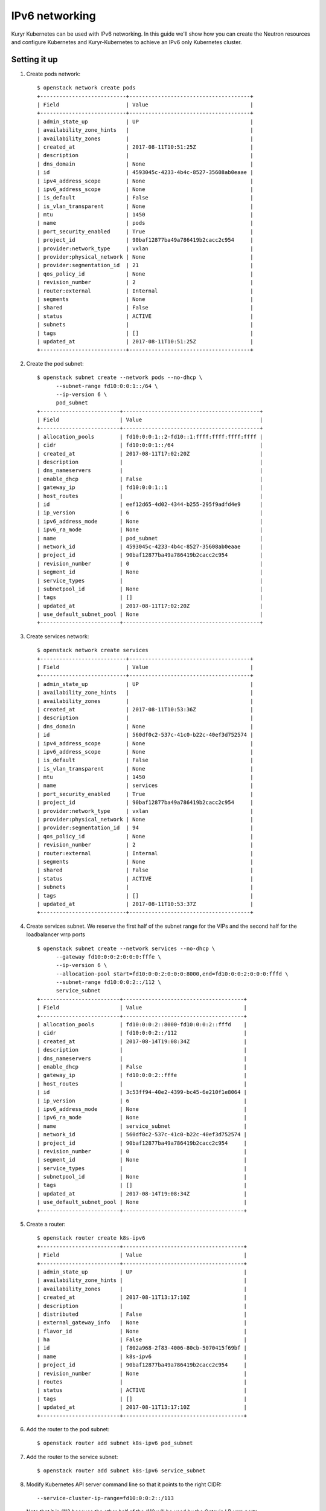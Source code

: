 IPv6 networking
===============

Kuryr Kubernetes can be used with IPv6 networking. In this guide we'll show how
you can create the Neutron resources and configure Kubernetes and
Kuryr-Kubernetes to achieve an IPv6 only Kubernetes cluster.

Setting it up
-------------

#. Create pods network::

    $ openstack network create pods
    +---------------------------+--------------------------------------+
    | Field                     | Value                                |
    +---------------------------+--------------------------------------+
    | admin_state_up            | UP                                   |
    | availability_zone_hints   |                                      |
    | availability_zones        |                                      |
    | created_at                | 2017-08-11T10:51:25Z                 |
    | description               |                                      |
    | dns_domain                | None                                 |
    | id                        | 4593045c-4233-4b4c-8527-35608ab0eaae |
    | ipv4_address_scope        | None                                 |
    | ipv6_address_scope        | None                                 |
    | is_default                | False                                |
    | is_vlan_transparent       | None                                 |
    | mtu                       | 1450                                 |
    | name                      | pods                                 |
    | port_security_enabled     | True                                 |
    | project_id                | 90baf12877ba49a786419b2cacc2c954     |
    | provider:network_type     | vxlan                                |
    | provider:physical_network | None                                 |
    | provider:segmentation_id  | 21                                   |
    | qos_policy_id             | None                                 |
    | revision_number           | 2                                    |
    | router:external           | Internal                             |
    | segments                  | None                                 |
    | shared                    | False                                |
    | status                    | ACTIVE                               |
    | subnets                   |                                      |
    | tags                      | []                                   |
    | updated_at                | 2017-08-11T10:51:25Z                 |
    +---------------------------+--------------------------------------+

#. Create the pod subnet::

    $ openstack subnet create --network pods --no-dhcp \
          --subnet-range fd10:0:0:1::/64 \
          --ip-version 6 \
          pod_subnet
    +-------------------------+-------------------------------------------+
    | Field                   | Value                                     |
    +-------------------------+-------------------------------------------+
    | allocation_pools        | fd10:0:0:1::2-fd10::1:ffff:ffff:ffff:ffff |
    | cidr                    | fd10:0:0:1::/64                           |
    | created_at              | 2017-08-11T17:02:20Z                      |
    | description             |                                           |
    | dns_nameservers         |                                           |
    | enable_dhcp             | False                                     |
    | gateway_ip              | fd10:0:0:1::1                             |
    | host_routes             |                                           |
    | id                      | eef12d65-4d02-4344-b255-295f9adfd4e9      |
    | ip_version              | 6                                         |
    | ipv6_address_mode       | None                                      |
    | ipv6_ra_mode            | None                                      |
    | name                    | pod_subnet                                |
    | network_id              | 4593045c-4233-4b4c-8527-35608ab0eaae      |
    | project_id              | 90baf12877ba49a786419b2cacc2c954          |
    | revision_number         | 0                                         |
    | segment_id              | None                                      |
    | service_types           |                                           |
    | subnetpool_id           | None                                      |
    | tags                    | []                                        |
    | updated_at              | 2017-08-11T17:02:20Z                      |
    | use_default_subnet_pool | None                                      |
    +-------------------------+-------------------------------------------+


#. Create services network::

    $ openstack network create services
    +---------------------------+--------------------------------------+
    | Field                     | Value                                |
    +---------------------------+--------------------------------------+
    | admin_state_up            | UP                                   |
    | availability_zone_hints   |                                      |
    | availability_zones        |                                      |
    | created_at                | 2017-08-11T10:53:36Z                 |
    | description               |                                      |
    | dns_domain                | None                                 |
    | id                        | 560df0c2-537c-41c0-b22c-40ef3d752574 |
    | ipv4_address_scope        | None                                 |
    | ipv6_address_scope        | None                                 |
    | is_default                | False                                |
    | is_vlan_transparent       | None                                 |
    | mtu                       | 1450                                 |
    | name                      | services                             |
    | port_security_enabled     | True                                 |
    | project_id                | 90baf12877ba49a786419b2cacc2c954     |
    | provider:network_type     | vxlan                                |
    | provider:physical_network | None                                 |
    | provider:segmentation_id  | 94                                   |
    | qos_policy_id             | None                                 |
    | revision_number           | 2                                    |
    | router:external           | Internal                             |
    | segments                  | None                                 |
    | shared                    | False                                |
    | status                    | ACTIVE                               |
    | subnets                   |                                      |
    | tags                      | []                                   |
    | updated_at                | 2017-08-11T10:53:37Z                 |
    +---------------------------+--------------------------------------+

#. Create services subnet. We reserve the first half of the subnet range for the
   VIPs and the second half for the loadbalancer vrrp ports ::

    $ openstack subnet create --network services --no-dhcp \
          --gateway fd10:0:0:2:0:0:0:fffe \
          --ip-version 6 \
          --allocation-pool start=fd10:0:0:2:0:0:0:8000,end=fd10:0:0:2:0:0:0:fffd \
          --subnet-range fd10:0:0:2::/112 \
          service_subnet
    +-------------------------+--------------------------------------+
    | Field                   | Value                                |
    +-------------------------+--------------------------------------+
    | allocation_pools        | fd10:0:0:2::8000-fd10:0:0:2::fffd    |
    | cidr                    | fd10:0:0:2::/112                     |
    | created_at              | 2017-08-14T19:08:34Z                 |
    | description             |                                      |
    | dns_nameservers         |                                      |
    | enable_dhcp             | False                                |
    | gateway_ip              | fd10:0:0:2::fffe                     |
    | host_routes             |                                      |
    | id                      | 3c53ff94-40e2-4399-bc45-6e210f1e8064 |
    | ip_version              | 6                                    |
    | ipv6_address_mode       | None                                 |
    | ipv6_ra_mode            | None                                 |
    | name                    | service_subnet                       |
    | network_id              | 560df0c2-537c-41c0-b22c-40ef3d752574 |
    | project_id              | 90baf12877ba49a786419b2cacc2c954     |
    | revision_number         | 0                                    |
    | segment_id              | None                                 |
    | service_types           |                                      |
    | subnetpool_id           | None                                 |
    | tags                    | []                                   |
    | updated_at              | 2017-08-14T19:08:34Z                 |
    | use_default_subnet_pool | None                                 |
    +-------------------------+--------------------------------------+

#. Create a router::

    $ openstack router create k8s-ipv6
    +-------------------------+--------------------------------------+
    | Field                   | Value                                |
    +-------------------------+--------------------------------------+
    | admin_state_up          | UP                                   |
    | availability_zone_hints |                                      |
    | availability_zones      |                                      |
    | created_at              | 2017-08-11T13:17:10Z                 |
    | description             |                                      |
    | distributed             | False                                |
    | external_gateway_info   | None                                 |
    | flavor_id               | None                                 |
    | ha                      | False                                |
    | id                      | f802a968-2f83-4006-80cb-5070415f69bf |
    | name                    | k8s-ipv6                             |
    | project_id              | 90baf12877ba49a786419b2cacc2c954     |
    | revision_number         | None                                 |
    | routes                  |                                      |
    | status                  | ACTIVE                               |
    | tags                    | []                                   |
    | updated_at              | 2017-08-11T13:17:10Z                 |
    +-------------------------+--------------------------------------+

#. Add the router to the pod subnet::

    $ openstack router add subnet k8s-ipv6 pod_subnet

#. Add the router to the service subnet::

   $ openstack router add subnet k8s-ipv6 service_subnet

#. Modify Kubernetes API server command line so that it points to the right
   CIDR::

    --service-cluster-ip-range=fd10:0:0:2::/113

   Note that it is /113 because the other half of the /112 will be used by the
   Octavia LB vrrp ports.

#. Follow the :ref:`k8s_lb_reachable` guide but using IPv6 addresses instead for
   the host Kubernetes API. You should also make sure that the Kubernetes API
   server binds on the IPv6 address of the host.

Troubleshooting
---------------

* **Pods can talk to each other with IPv6 but they can't talk to services.**

  This means that most likely you forgot to create a security group or rule
  for the pods to be accessible by the service CIDR. You can find an example
  here::

    $ openstack security group create service_pod_access_v6
    +-----------------+-------------------------------------------------------------------------------------------------------------------------------------------------------+
    | Field           | Value                                                                                                                                                 |
    +-----------------+-------------------------------------------------------------------------------------------------------------------------------------------------------+
    | created_at      | 2017-08-16T10:01:45Z                                                                                                                                  |
    | description     | service_pod_access_v6                                                                                                                                 |
    | id              | f0b6f0bd-40f7-4ab6-a77b-3cf9f7cc28ac                                                                                                                  |
    | name            | service_pod_access_v6                                                                                                                                 |
    | project_id      | 90baf12877ba49a786419b2cacc2c954                                                                                                                      |
    | revision_number | 2                                                                                                                                                     |
    | rules           | created_at='2017-08-16T10:01:45Z', direction='egress', ethertype='IPv4', id='bd759b4f-c0f5-4cff-a30a-3cd8544d2822', updated_at='2017-08-16T10:01:45Z' |
    |                 | created_at='2017-08-16T10:01:45Z', direction='egress', ethertype='IPv6', id='c89c3f3e-a326-4902-ba26-5315e2d95320', updated_at='2017-08-16T10:01:45Z' |
    | updated_at      | 2017-08-16T10:01:45Z                                                                                                                                  |
    +-----------------+-------------------------------------------------------------------------------------------------------------------------------------------------------+

    $ openstack security group rule create --remote-ip fd10:0:0:2::/112 \
         --ethertype IPv6 f0b6f0bd-40f7-4ab6-a77b-3cf9f7cc28ac
    +-------------------+--------------------------------------+
    | Field             | Value                                |
    +-------------------+--------------------------------------+
    | created_at        | 2017-08-16T10:04:57Z                 |
    | description       |                                      |
    | direction         | ingress                              |
    | ether_type        | IPv6                                 |
    | id                | cface77f-666f-4a4c-8a15-a9c6953acf08 |
    | name              | None                                 |
    | port_range_max    | None                                 |
    | port_range_min    | None                                 |
    | project_id        | 90baf12877ba49a786419b2cacc2c954     |
    | protocol          | tcp                                  |
    | remote_group_id   | None                                 |
    | remote_ip_prefix  | fd10:0:0:2::/112                     |
    | revision_number   | 0                                    |
    | security_group_id | f0b6f0bd-40f7-4ab6-a77b-3cf9f7cc28ac |
    | updated_at        | 2017-08-16T10:04:57Z                 |
    +-------------------+--------------------------------------+

   Then remember to add the new security groups to the comma-separated
   *pod_security_groups* setting in the section *[neutron_defaults]* of
   /etc/kuryr/kuryr.conf
